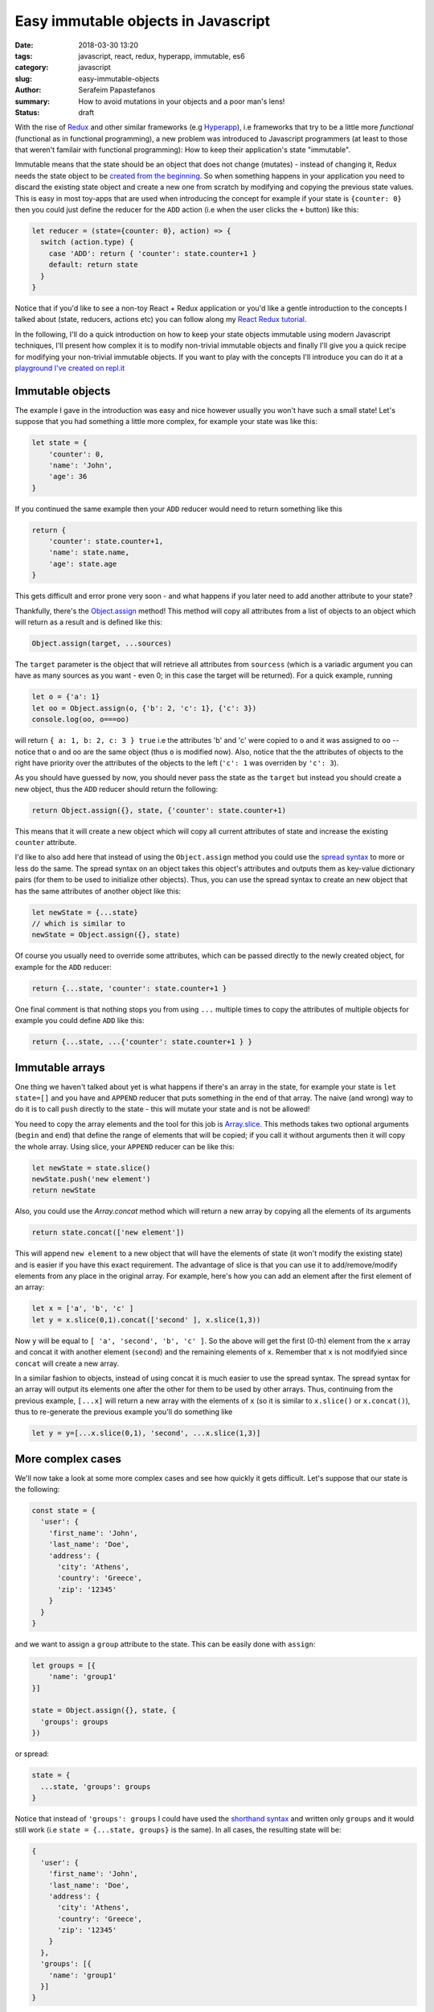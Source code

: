 Easy immutable objects in Javascript
####################################

:date: 2018-03-30 13:20
:tags: javascript, react, redux, hyperapp, immutable, es6
:category: javascript
:slug: easy-immutable-objects
:author: Serafeim Papastefanos
:summary: How to avoid mutations in your objects and a poor man's lens!
:status: draft

With the rise of Redux_ and other similar frameworks (e.g Hyperapp_), i.e frameworks that
try to be a little more *functional* (functional as in functional programming), a 
new problem was introduced to Javascript programmers (at least to those that weren't
familair with functional programming): How to keep their application's
state "immutable". 

Immutable means that the state should be an object that does not change (mutates) - instead
of changing it, Redux needs the state object to be `created from the beginning`_. So when
something happens in your application you need to discard 
the existing state object and create a new one from scratch by modifying and copying the previous state values.
This is easy
in most toy-apps that are used when introducing the concept for example if your state is ``{counter: 0}``
then you could just define the reducer for the ``ADD`` action (i.e when the user clicks the ``+`` button) like this:

.. code-block:: javascript

    let reducer = (state={counter: 0}, action) => {
      switch (action.type) {
        case 'ADD': return { 'counter': state.counter+1 }
        default: return state
      }
    }
    

Notice that if you'd like to see a non-toy React + Redux application or you'd like a gentle
introduction to the concepts I talked about (state, reducers, actions etc)
you can follow along my `React Redux tutorial`_.

In the following, I'll do a quick introduction on how to keep your state objects immutable
using modern Javascript techniques, I'll present how complex it is to modify non-trivial 
immutable objects and finally I'll give you a quick recipe for modifying your non-trivial
immutable objects. If you want to play with the concepts I'll introduce you can do it at a
`playground I've created on repl.it`_

Immutable objects
-----------------

The example I gave in the introduction was easy and nice however usually you won't have such 
a small state! Let's suppose that you had something a little more complex, for example your state was like this:

.. code-block:: javascript

    let state = {
        'counter': 0,
        'name': 'John',
        'age': 36
    }

If you continued the same example then your ``ADD`` reducer would need to return something like this 

.. code-block:: javascript

    return {
        'counter': state.counter+1,
        'name': state.name,
        'age': state.age
    }
    
This gets difficult and error prone very soon - and what happens if you later need to add another attribute to your state? 

Thankfully, there's the `Object.assign`_ method! This method will copy all attributes from a list of objects 
to an object which will return as a result and is defined like this:

.. code-block:: javascript

    Object.assign(target, ...sources)
    
The ``target`` parameter is the object that will retrieve all attributes from ``sourcess`` (which is a variadic argument you can
have as many sources as you want - even 0; in this case the target will be returned). For a quick example, running

.. code-block:: javascript

    let o = {'a': 1}
    let oo = Object.assign(o, {'b': 2, 'c': 1}, {'c': 3})
    console.log(oo, o===oo)
    
will return ``{ a: 1, b: 2, c: 3 } true`` i.e the attributes 'b' and 'c' were copied to ``o`` and it was assigned to ``oo`` -- notice
that o and oo are the same object (thus ``o`` is modified now). Also, notice that the the attributes of objects to the right
have priority over the attributes of the objects to the left (``'c': 1`` was overriden by ``'c': 3``).

As you should have guessed by now, you should never pass the
state as the ``target`` but instead you should create a new object, thus the ``ADD`` reducer should return the following:

.. code-block:: javascript

    return Object.assign({}, state, {'counter': state.counter+1)
    
This means that it will create a new object which will copy all current attributes of state and increase the existing 
``counter`` attribute. 

I'd like to also add here that instead of using the ``Object.assign`` method you could use the `spread syntax`_
to more or less do the same. The spread syntax on an object takes this object's attributes and outputs them as key-value
dictionary pairs (for them to be used to initialize other objects). Thus, you can use the spread syntax to create an new object that has the same attributes
of another object like this:

.. code-block:: javascript
    
    let newState = {...state}
    // which is similar to 
    newState = Object.assign({}, state)
    
Of course you usually need to override some attributes, which can be passed directly to the newly created object,
for example for the ``ADD`` reducer:

.. code-block:: javascript

    return {...state, 'counter': state.counter+1 }

One final comment is that nothing stops you from using ``...`` multiple times to copy the attributes of multiple objects
for example you could define ``ADD`` like this: 

.. code-block:: javascript

    return {...state, ...{'counter': state.counter+1 } }

Immutable arrays
----------------    
    
One thing we haven't talked about yet is what happens if there's an array in the state, for example your state is 
``let state=[]`` and you have and ``APPEND`` reducer that puts something in the end of that array. The naive (and wrong)
way to do it is to call ``push`` directly to the state - this will mutate your state and is not be allowed! 

You need to copy the array elements and the tool for this job is Array.slice_. This methods takes two optional arguments (``begin`` 
and ``end``) that define the range of elements that will be copied; if you call it without arguments then it will copy
the whole array. Using slice, your ``APPEND`` reducer can be like this:

.. code-block:: javascript

    let newState = state.slice()
    newState.push('new element')
    return newState

Also, you could use the `Array.concat` method which will return a new array by copying all the elements of its
arguments

.. code-block:: javascript
    
    return state.concat(['new element'])
    
This will append ``new element`` to a new object that will have the elements of state (it won't modify the 
existing state) and is easier if you have this exact requirement. The advantage of slice is that you can 
use it to add/remove/modify elements from any place in the original array. For example, here's how you can
add an element after the first element of an array:

.. code-block:: javascript

    let x = ['a', 'b', 'c' ]
    let y = x.slice(0,1).concat(['second' ], x.slice(1,3))

Now ``y`` will be equal to ``[ 'a', 'second', 'b', 'c' ]``. So the above will get the first (0-th) element from the ``x``
array and concat it with another element (``second``) and the remaining elements of ``x``. Remember that ``x`` is not
modifyied since ``concat`` will create a new array.

In a similar fashion to objects, instead of using concat it is much easier to use the spread syntax. The spread syntax for
an array will output its elements one after the other for them to be used by other arrays. Thus, continuing from the
previous example, ``[...x]`` will return a new array with the elements of ``x`` (so it is similar to ``x.slice()`` or ``x.concat()``),
thus to re-generate the previous example you'll do something like 

.. code-block:: javascript

    let y = y=[...x.slice(0,1), 'second', ...x.slice(1,3)]


More complex cases
------------------

We'll now take a look at some more complex cases and see how quickly it gets difficult. Let's suppose that our state is the following:

.. code-block:: javascript

    const state = {
      'user': {
        'first_name': 'John',
        'last_name': 'Doe',
        'address': {
          'city': 'Athens',
          'country': 'Greece',
          'zip': '12345'
        }
      }
    }
    
and we want to assign a ``group`` attribute to the state. This can be easily done with ``assign``:

.. code-block:: javascript

    let groups = [{
        'name': 'group1'
    }]

    state = Object.assign({}, state, {
      'groups': groups
    })
    
or spread:

.. code-block:: javascript

    state = { 
      ...state, 'groups': groups
    }

Notice that instead of ``'groups': groups`` I could have used the `shorthand syntax`_ and written only ``groups`` and it would still work 
(i.e ``state = {...state, groups}`` is the same). In all cases, the resulting state will be:     

.. code-block:: javascript

    {
      'user': {
        'first_name': 'John',
        'last_name': 'Doe',
        'address': {
          'city': 'Athens',
          'country': 'Greece',
          'zip': '12345'
        }
      },
      'groups': [{
        'name': 'group1'
      }]
    }

From now on I'll only use the spread syntax which is more compact.  
    
Let's try to change the user's name. This is not as easy as the first example because we need to:

* Create a new copy of the ``user`` object with the new first name
* Create a new copy of the ``state`` object with the new user object created above

This can be done in two steps like this:

.. code-block:: javascript

    let user ={...state['user'], 'first_name': 'Jack'}
    state = {...state, user}

or in one step like this:

.. code-block:: javascript

    state = {...state, 'user':{
      ...state['user'], 'first_name': 'Jack'}
    }

The single step assignment is the combination of the two step described above. It is a little more complex
but it saves typing and is prefered because it allows the reducer function to have a single expression. This 
will be made more clear with the third example, trying to modify the user's zip code. Let's do it in three
steps first:

.. code-block:: javascript

    let address ={...state['user']['address'], 'zip': '54321'}
    user ={...state['user'], address}
    state = {...state, user}
    
And now in one:

.. code-block:: javascript
   
    state = {...state, 'user': {
      ...state['user'], 'address': {
        ...state['user']['address'], 'zip': 54321
      }
    }}
    
Now, as can be seen in the above examples, modifying (without mutating) a compex state object 
this is not very easy - it needs much thinking and is too error prone! This will be even more
apparent when we also get the array modifications into the equation, for example by adding another
two groups: 

.. code-block:: javascript
   
    state = {
      ...state, groups: [
        ...state['groups'].slice(), 
        {name: 'group2', id: 2},
        {name: 'group3', id: 3}
      ]
    }

The state now will be 

.. code-block:: javascript

    { 
      user: { 
        first_name: 'Jack',
        last_name: 'Doe',
        address: { city: 'Athens', country: 'Greece', zip: 54321 } 
      },
      groups: [ 
        { name: 'group1' },
        { name: 'group2', id: 2 },
        { name: 'group3', id: 3 } 
      ] 
    }

How can we add the missing ``id`` attribute to the first group? "Easy" (depending on what your defintion of easy is):

.. code-block:: javascript

    state = {
      ...state, groups: [
        {...state['groups'][0], 'id': 1},
        ...state['groups'].slice(1)
      ]
    }    

One more time what the above does? 

* Creates a new object and copies all existing properties of state to it
* Creates a new array which assigns it to the new state's groups
* For the first element of that array it copies all attributes of the first element of state['groups'] and assings it an ``id=1`` attribute
* For the remaining elements of that array it copies all elements of state['groups] after the first one

Immutability's little helpers
-----------------------------

As you've seen from the previous examples, using immutable objects is not as easy as seems from
the toy examples. Actually, drilling down into complex immutable 
objects and returning new ones that have
some values changed  is a well-known problem in the functional world and has already a solution 
called "lenses". This is a funny name but it more or less means that you use a lens to look at
exactly the value you want and modify it. The problem with lenses is that although they solve
the problem I mention is that if you want to use them you'll need to dive deep into functional
programming and also you'll need to include an extra library to your project (even if you only
want this specific capability). 

For completeness, here's the `the docs on lens`_ from Ramda_ which is a well known Javascript functional library.
This needs you to understand what is ``prop``, what is ``assoc`` and then how to use the lens with ``view``,
``set`` and ``over``. For me, these are way too much things to remember for such a specific thing. Yes if I wanted
to fully use Ramda or a similar library I'd be delighted to use all these techniques - however most people
prefer to stick with more familiar (and more procodural) concepts.

The helpers I'm going to present here are more or less a poor man's lens, i.e you will be able to use the basic
functionality of a lens but...

* without the peculiar syntax and 
* without the need to learn more functional concepts than what you'll want and 
* without the need to include any more external dependencies

Pretty good deal, no? 

In any case, a lens has two parts, a get and a set. The get will be used to drill down and retrieve a value from a 
complex object while the set will be used to drill down and assign a value to a complex object. The set does not 
modify the object but returns a new one.

We'll start with the get which seems easier. For this, I'll just create a function that get an object and 
a path inside that object and retrieves the value at that path. The path could be either a string of the form
'a.0.c.d' or an array ['a', '0', 'c', 'd'] - for numerical indeces we'll consider an array at that point.

Thus, for the object ``{'a': [{'b': {'c': {'d': 32} }}]}`` when the lens getter is called with either
``'a.0.b.c'`` or ['a', 0, 'b', 'c'] as the path it should return ``{'d': 32}``.

To implement the get helper I will use a functional concept, ``reduce``. I've already explained this concept
in my `previous react-redux tutorial`_ so I urge you to read that article for more info. Using reduce we
can apply one by one accumulatively the members of the path to the initial object and the result will be 
the value of that path. Here's the implementation:

.. code-block:: javascript

    const objgetter = (accumulator, currentValue) => accumulator[currentValue];
    const pget = (obj, path) =>  (
        (typeof path === 'string' || path instanceof String)?path.split('.'):path
    ).reduce(objgetter, obj)
    
I have defined an objgetter reducer function that gets an accumulated object and the current
value of the path and just returns the ``currentValue`` index of that accumulated object. Finally,
for the get lens (named ``pget``) I just check to see if the path is a string or an array (if it's
a string I split it on dots) and then I "reduce" the path using the objgetter defined above and
starting by the original object as the initial value. To understand how it is working, let's try calling it
for an object:

.. code-block:: javascript

    const s1 = {'a': [{'b': {'c': {'d': 32} }}]}
    console.log(pget(s1, ['a', 0, 'b', 'c']))

The above ``pget`` will call ``reduce`` on the passed array using the defined ``objgetter`` above
as the reducer function and ``s1`` as the original object. So, the reducer function will be called with
the following values each time:

==========================  ============
accumulator                 currentvalue
==========================  ============
``s1``                      ``'a'``
``s1['a']``                 ``0``
``s1['a'][0]``              ``'b'``
``s1['a'][0]['b']``         ``'c'``
``s1['a'][0]['b']['c']``        
==========================  ============

Thus the result will be exactly what we wanted ``{'d' :32}``. An interesting thing is that it's working
fine without the need to differentiate between arrays and objects because of how index access ``[]`` work.

Continuing for the set lens (which will be more difficult), I'll first represent a simple version that
works only with objects but displays the main idea of how this will work: It uses recursion i.e it will
call itself to gradually build the new object. Here's how it is implemented

.. code-block:: javascript

    const pset0 = (obj, path, val) => {
      let idx = path[0]
      
      if(path.length==1) {
        return {
          ...obj, [idx]: val
        }
      } else {
        let remaining = path.slice(1)
        return {
          ...obj,
          [idx]: pset0(...[obj[idx]], remaining, val)
        }
      }
    }

I have assumed that the path is an array of indeces and that the ``obj`` is a complex object (no arrays in it please); the
function returns a new object with the old object's value at the path be replaced with ``val``. Let's see how it works
for the following call:

.. code-block:: javascript

    const s2 = {a0: 0, a: {b0: 0, b: {c0: 0, c: 3}}}
    console.log(pset0(s2, ['a', 'b', 'c'], 4))

====== ============================= ======    
# Call Call parameters               Return 
====== ============================= ======
1      pset0(s2, ['a', 'b', 'c'], 4) {...s2, ['b']: pset0(s2['a'], ['b', 'c'], 4) }
2      pset0(s2['a'], ['b', 'c'], 4) {...s2['a'], ['c']: pset0(s2['a']['b'], ['c'], 4) }
3      pset0(s2['a']['b'], ['c'], 4) {...s2['a']['b'], ['c']: 4}
====== ============================= ======

Thus, the first time it will be called it will return a new object with the attributes of ``s2``
but overriding its ``'b'`` index with the return of the second call. The second call will return
a new object with the attributes of ``s2['a']`` but override it's ``'c'`` index with the return
of the third call. Finally, the 3rd call will return an object with the attributes of ``s2['a']['b']``
and setting the ``'c'`` index to ``4``. The result will be as expected equal to:

.. code-block:: javascript

    {a0: 0, a: {b0: 0, b: {c0: 0, c: 4 }}}

Now that we've understood the logic we can extend the above function with the following extras:

* support for arrays in the object using numerical indeces
* support for array (``['a', 'b']``) or string path (``'a.b'``)
* support for a direct value to set on the path or a function that will be applied on that value

Here's the resulting set lens:

.. code-block:: javascript

    const pset = (obj, path, val) => {
      let parts = (typeof path === 'string' || path instanceof String)?path.split('.'):path
      const cset = (obj, cidx, val) => {
        let newval = val
        if (typeof val === "function") {
          newval = val(obj[cidx])
        } 
        if(Array.isArray(obj)) {
          return [
            ...obj.slice(0, cidx*1),
            newval,
            ...obj.slice(cidx*1+1)
            ]
        } else {
          return {
            ...obj, [cidx]: newval
          }
        }
      }
      
      let pidx = parts[0]
      if(parts.length==1) {
        return cset(obj, pidx, val) 
      } else {
        let remaining = parts.slice(1)
        return cset(obj, pidx, pset(obj[pidx], remaining, val)) 
      }
    }

It may seem a little complex but I think it's easy to be understood: The parts in the beginning
will just check to see if the path is an array or a string and split the string to its parts.
The ``cset`` function that follows is a local function that is used to make the copy of the object
or array and set the new value. Here's how it is working: It will first check to see if the ``val``
parameter is a function or a not. If it is a function it apply this function to the object's index
to get the ``newvalue`` else it will just use ``val`` as the ``newvalue``. After that it checks if the
object it got is an array or not. If it is an array it will do the slice trick we saw before to copy
the elements of the array except the ``newval`` which will put it at the index (notice that the index
at that point must be numerical but that's up to you to assert). If the current ``obj`` is not an array
then it must be an object thus it uses the spread syntax to copy the object's attributes and reassign
the current index to ``newval``.

The last part of ``pset`` is similar to the ``pset0`` it just uses ``cset`` to do the new objec/array
generation instead of doing it in place like ``pset0`` - as already explained, ``pset`` is called recursively
until only one element remains on the path in which case the ``newval`` will be assigned to the current index of 
the current ``obj``.

Let's try to use ``pset`` for the following rather complex state:

.. code-block:: javascript

    let state2 = {
      'users': {
        'results': [
          {'name': 'Sera', 'groups': ['g1', 'g2', 'g3']},
          {'name': 'John', 'groups': ['g1', 'g2', 'g3']},
          {'name': 'Joe', 'groups': []}
        ],
        'pagination': {
          'total': 100,
          'perpage': 5,
          'number': 0
        }
      },
      'groups': {
        'results': [
        ]
        ,
        'total': 0
      }
    }

Let's call it three times one after the other to change various attributes one after the other: 

.. code-block:: javascript
    
    let new_state2 = pset(
        pset(
            pset(
                pset(state2, "users.results.2.groups.0", 'aa'), 
            "users.results.0.name", x=>x.toUpperCase()), 
        "users.total", x=>x+1), 
    'users.results.1.name', 'Jack')

And here's the result:
    
.. code-block:: javascript

    {
        "users": {
            "results": [{
                "name": "SERA",
                "groups": ["g1", "g2", "g3"]
            }, {
                "name": "Jack",
                "groups": ["g1", "g2", "g3"]
            }, {
                "name": "Joe",
                "groups": ["aa"]
            }],
            "pagination": {
                "total": 101,
                "perpage": 5,
                "number": 0
            }
        },
        "groups": {
            "results": [],
            "total": 0
        }
    }


.. _`Redux`: https://redux.js.org
.. _`Hyperapp`: https://hyperapp.js.org
.. _`created from the beginning`: https://redux.js.org/basics/reducers
.. _`React Redux tutorial`: https://spapas.github.io/2016/03/02/react-redux-tutorial/
.. _`Object.assign`: https://developer.mozilla.org/en-US/docs/Web/JavaScript/Reference/Global_Objects/Object/assign
.. _`spread syntax`: https://developer.mozilla.org/en-US/docs/Web/JavaScript/Reference/Operators/Spread_syntax
.. _`Array.slice`: https://developer.mozilla.org/en-US/docs/Web/JavaScript/Reference/Global_Objects/Array/slice
.. _`Array.concat`: https://developer.mozilla.org/en-US/docs/Web/JavaScript/Reference/Global_Objects/Array/concat
.. _`playground I've created on repl.it`: https://repl.it/@spapas/JS-Drill-Down-objectarray-immutable
.. _`shorthand syntax`: https://developer.mozilla.org/en-US/docs/Web/JavaScript/Reference/Operators/Object_initializer#Syntax
.. _`the docs on lens`: http://ramdajs.com/docs/#lens
.. _Ramda: http://ramdajs.com
.. _`previous react-redux tutorial`: https://spapas.github.io/2016/03/02/react-redux-tutorial/#interlude-so-what-s-a-reducer